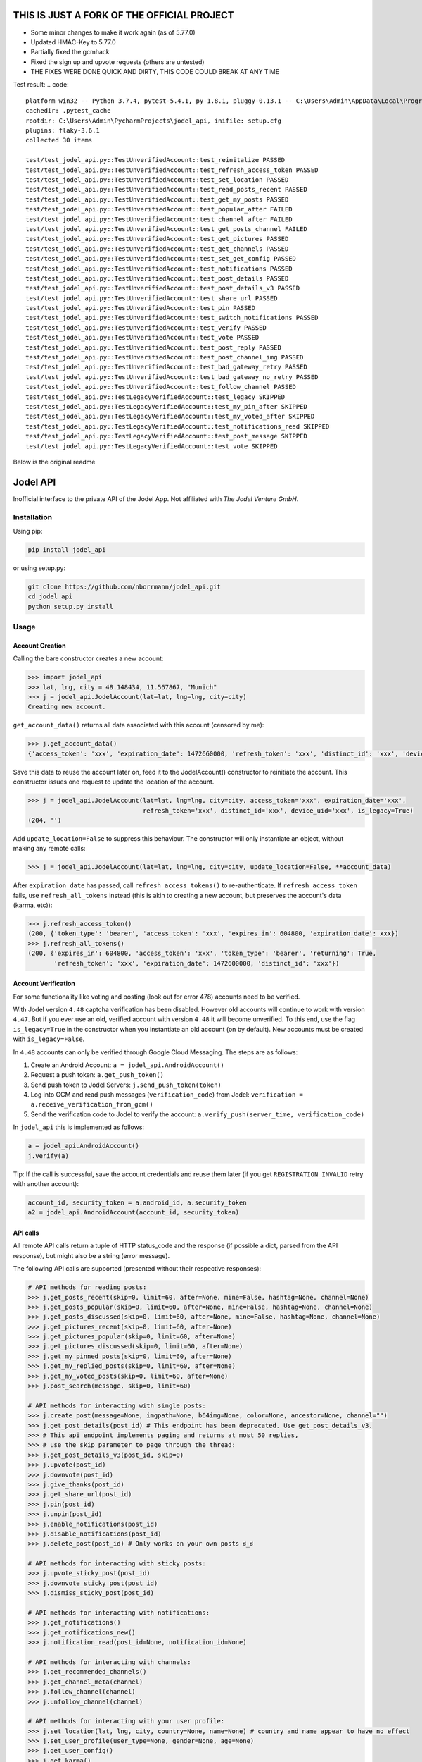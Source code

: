 THIS IS JUST A FORK OF THE OFFICIAL PROJECT 
=========

- Some minor changes to make it work again (as of 5.77.0)
- Updated HMAC-Key to 5.77.0
- Partially fixed the gcmhack
- Fixed the sign up and upvote requests (others are untested)
- THE FIXES WERE DONE QUICK AND DIRTY, THIS CODE COULD BREAK AT ANY TIME

Test result:
.. code::
    platform win32 -- Python 3.7.4, pytest-5.4.1, py-1.8.1, pluggy-0.13.1 -- C:\Users\Admin\AppData\Local\Programs\Python\Python37-32\python.exe
    cachedir: .pytest_cache
    rootdir: C:\Users\Admin\PycharmProjects\jodel_api, inifile: setup.cfg
    plugins: flaky-3.6.1
    collected 30 items

    test/test_jodel_api.py::TestUnverifiedAccount::test_reinitalize PASSED                                                                                                                                      [  3%]
    test/test_jodel_api.py::TestUnverifiedAccount::test_refresh_access_token PASSED                                                                                                                             [  6%]
    test/test_jodel_api.py::TestUnverifiedAccount::test_set_location PASSED                                                                                                                                     [ 10%]
    test/test_jodel_api.py::TestUnverifiedAccount::test_read_posts_recent PASSED                                                                                                                                [ 13%]
    test/test_jodel_api.py::TestUnverifiedAccount::test_get_my_posts PASSED                                                                                                                                     [ 16%]
    test/test_jodel_api.py::TestUnverifiedAccount::test_popular_after FAILED                                                                                                                                    [ 20%]
    test/test_jodel_api.py::TestUnverifiedAccount::test_channel_after FAILED                                                                                                                                    [ 23%]
    test/test_jodel_api.py::TestUnverifiedAccount::test_get_posts_channel FAILED                                                                                                                                [ 26%]
    test/test_jodel_api.py::TestUnverifiedAccount::test_get_pictures PASSED                                                                                                                                     [ 30%]
    test/test_jodel_api.py::TestUnverifiedAccount::test_get_channels PASSED                                                                                                                                     [ 33%]
    test/test_jodel_api.py::TestUnverifiedAccount::test_set_get_config PASSED                                                                                                                                   [ 36%]
    test/test_jodel_api.py::TestUnverifiedAccount::test_notifications PASSED                                                                                                                                    [ 40%]
    test/test_jodel_api.py::TestUnverifiedAccount::test_post_details PASSED                                                                                                                                     [ 43%]
    test/test_jodel_api.py::TestUnverifiedAccount::test_post_details_v3 PASSED                                                                                                                                  [ 46%]
    test/test_jodel_api.py::TestUnverifiedAccount::test_share_url PASSED                                                                                                                                        [ 50%]
    test/test_jodel_api.py::TestUnverifiedAccount::test_pin PASSED                                                                                                                                              [ 53%]
    test/test_jodel_api.py::TestUnverifiedAccount::test_switch_notifications PASSED                                                                                                                             [ 56%]
    test/test_jodel_api.py::TestUnverifiedAccount::test_verify PASSED                                                                                                                                           [ 60%]
    test/test_jodel_api.py::TestUnverifiedAccount::test_vote PASSED                                                                                                                                             [ 63%]
    test/test_jodel_api.py::TestUnverifiedAccount::test_post_reply PASSED                                                                                                                                       [ 66%]
    test/test_jodel_api.py::TestUnverifiedAccount::test_post_channel_img PASSED                                                                                                                                 [ 70%]
    test/test_jodel_api.py::TestUnverifiedAccount::test_bad_gateway_retry PASSED                                                                                                                                [ 73%]
    test/test_jodel_api.py::TestUnverifiedAccount::test_bad_gateway_no_retry PASSED                                                                                                                             [ 76%]
    test/test_jodel_api.py::TestUnverifiedAccount::test_follow_channel PASSED                                                                                                                                   [ 80%]
    test/test_jodel_api.py::TestLegacyVerifiedAccount::test_legacy SKIPPED                                                                                                                                      [ 83%]
    test/test_jodel_api.py::TestLegacyVerifiedAccount::test_my_pin_after SKIPPED                                                                                                                                [ 86%]
    test/test_jodel_api.py::TestLegacyVerifiedAccount::test_my_voted_after SKIPPED                                                                                                                              [ 90%]
    test/test_jodel_api.py::TestLegacyVerifiedAccount::test_notifications_read SKIPPED                                                                                                                          [ 93%]
    test/test_jodel_api.py::TestLegacyVerifiedAccount::test_post_message SKIPPED                                                                                                                                [ 96%]
    test/test_jodel_api.py::TestLegacyVerifiedAccount::test_vote SKIPPED                                                                                                                                        [100%]

Below is the original readme  
  
Jodel API
=========

|Build Status| |Coverage Status| |Health| |Python Versions| |PyPI Version| |License|

Inofficial interface to the private API of the Jodel App. Not affiliated
with *The Jodel Venture GmbH*.

Installation
------------

Using pip:

.. code::

    pip install jodel_api

or using setup.py:

.. code::

    git clone https://github.com/nborrmann/jodel_api.git
    cd jodel_api
    python setup.py install


Usage
-----

Account Creation
~~~~~~~~~~~~~~~~

Calling the bare constructor creates a new account:

.. code:: python

    >>> import jodel_api
    >>> lat, lng, city = 48.148434, 11.567867, "Munich"
    >>> j = jodel_api.JodelAccount(lat=lat, lng=lng, city=city)
    Creating new account.

``get_account_data()`` returns all data associated with this account
(censored by me):

.. code:: python

    >>> j.get_account_data()
    {'access_token': 'xxx', 'expiration_date': 1472660000, 'refresh_token': 'xxx', 'distinct_id': 'xxx', 'device_uid': 'xxx'}

Save this data to reuse the account later on, feed it to the
JodelAccount() constructor to reinitiate the account. This constructor
issues one request to update the location of the account.

.. code:: python

    >>> j = jodel_api.JodelAccount(lat=lat, lng=lng, city=city, access_token='xxx', expiration_date='xxx', 
                                   refresh_token='xxx', distinct_id='xxx', device_uid='xxx', is_legacy=True)
    (204, '')

Add ``update_location=False`` to suppress this behaviour. The
constructor will only instantiate an object, without making any remote
calls:

.. code:: python

    >>> j = jodel_api.JodelAccount(lat=lat, lng=lng, city=city, update_location=False, **account_data)

After ``expiration_date`` has passed, call ``refresh_access_tokens()``
to re-authenticate. If ``refresh_access_token`` fails, use
``refresh_all_tokens`` instead (this is akin to creating a new account,
but preserves the account's data (karma, etc)):

.. code:: python

    >>> j.refresh_access_token()
    (200, {'token_type': 'bearer', 'access_token': 'xxx', 'expires_in': 604800, 'expiration_date': xxx})
    >>> j.refresh_all_tokens()
    (200, {'expires_in': 604800, 'access_token': 'xxx', 'token_type': 'bearer', 'returning': True,
           'refresh_token': 'xxx', 'expiration_date': 1472600000, 'distinct_id': 'xxx'})


Account Verification
~~~~~~~~~~~~~~~~~~~~

For some functionality like voting and posting (look out for error 478) 
accounts need to be verified. 

With Jodel version ``4.48`` captcha verification has been disabled. 
However old accounts will continue to work with version ``4.47``. But if you
ever use an old, verified account with version ``4.48`` it will become
unverified. To this end, use the flag ``is_legacy=True`` in the 
constructor when you instantiate an old account (on by default). New
accounts must be created with ``is_legacy=False``.

In ``4.48`` accounts can only be verified through Google Cloud Messaging.
The steps are as follows:

1. Create an Android Account: ``a = jodel_api.AndroidAccount()``
2. Request a push token: ``a.get_push_token()``
3. Send push token to Jodel Servers: ``j.send_push_token(token)``
4. Log into GCM and read push messages (``verification_code``) from 
   Jodel: ``verification = a.receive_verification_from_gcm()``
5. Send the verification code to Jodel to verify the account:
   ``a.verify_push(server_time, verification_code)``

In ``jodel_api`` this is implemented as follows:

.. code:: python
   
   a = jodel_api.AndroidAccount()
   j.verify(a)

Tip: If the call is successful, save the account credentials and reuse
them later (if you get ``REGISTRATION_INVALID`` retry with another
account):

.. code:: python
   
   account_id, security_token = a.android_id, a.security_token
   a2 = jodel_api.AndroidAccount(account_id, security_token)


API calls
~~~~~~~~~

All remote API calls return a tuple of HTTP status\_code and the
response (if possible a dict, parsed from the API response), but might
also be a string (error message).

The following API calls are supported (presented without their 
respective responses):


.. code:: python

    # API methods for reading posts:
    >>> j.get_posts_recent(skip=0, limit=60, after=None, mine=False, hashtag=None, channel=None)
    >>> j.get_posts_popular(skip=0, limit=60, after=None, mine=False, hashtag=None, channel=None)
    >>> j.get_posts_discussed(skip=0, limit=60, after=None, mine=False, hashtag=None, channel=None)
    >>> j.get_pictures_recent(skip=0, limit=60, after=None)
    >>> j.get_pictures_popular(skip=0, limit=60, after=None)
    >>> j.get_pictures_discussed(skip=0, limit=60, after=None)
    >>> j.get_my_pinned_posts(skip=0, limit=60, after=None)
    >>> j.get_my_replied_posts(skip=0, limit=60, after=None)
    >>> j.get_my_voted_posts(skip=0, limit=60, after=None)
    >>> j.post_search(message, skip=0, limit=60)    

    # API methods for interacting with single posts:
    >>> j.create_post(message=None, imgpath=None, b64img=None, color=None, ancestor=None, channel="")
    >>> j.get_post_details(post_id) # This endpoint has been deprecated. Use get_post_details_v3.
    >>> # This api endpoint implements paging and returns at most 50 replies,
    >>> # use the skip parameter to page through the thread:
    >>> j.get_post_details_v3(post_id, skip=0) 
    >>> j.upvote(post_id)
    >>> j.downvote(post_id)
    >>> j.give_thanks(post_id)
    >>> j.get_share_url(post_id)
    >>> j.pin(post_id)
    >>> j.unpin(post_id)
    >>> j.enable_notifications(post_id)
    >>> j.disable_notifications(post_id)
    >>> j.delete_post(post_id) # Only works on your own posts ಠ_ಠ

    # API methods for interacting with sticky posts:
    >>> j.upvote_sticky_post(post_id)
    >>> j.downvote_sticky_post(post_id)
    >>> j.dismiss_sticky_post(post_id)

    # API methods for interacting with notifications:
    >>> j.get_notifications()
    >>> j.get_notifications_new()
    >>> j.notification_read(post_id=None, notification_id=None)

    # API methods for interacting with channels:
    >>> j.get_recommended_channels()
    >>> j.get_channel_meta(channel)
    >>> j.follow_channel(channel)
    >>> j.unfollow_channel(channel)

    # API methods for interacting with your user profile:
    >>> j.set_location(lat, lng, city, country=None, name=None) # country and name appear to have no effect
    >>> j.set_user_profile(user_type=None, gender=None, age=None)
    >>> j.get_user_config()
    >>> j.get_karma()
    >>> j.get_captcha()
    >>> j.submit_captcha(key, answer)


The parameters ``skip``,
``limit`` and ``after`` implement paging. While ``skip`` and ``limit``
are integers, ``after`` is a ``post_id`` parameter and will return all
jodels that follow that one. The former two paramters seem to be 
deprecated in favor of the latter, however ``after`` doesn't work
on all ``/mine/`` endpoints (ie. ``mine=True`` or ``get_my_x_posts``).

The arguments ``mine`` (boolean), ``hashtag``, ``channel`` (both strings)
are exclusive. If ``mine`` evaluates to ``true``, the other two arguments
are discarded, if ``hashtag`` evaluates ``true`` , ``channel`` is 
discarded.

``post_search()`` is a new endpoint (as of June 17) that isn't yet
available through the app. It returns all posts from your location
that contain a given string.

You can pass additional arguments (such as proxies and timeouts) to all
API calls through the ``**xargs`` argument that will be passed to the
``requests.request()`` function:

.. code:: python

    >>> j.upvote(post_id, timeout=5, proxies={'https': '127.0.0.1:5000'})
    
For unimplemented endpoints, check `issue #22 
<https://github.com/nborrmann/jodel_api/issues/22/>`_.


Error Codes
~~~~~~~~~~~

-  **401 "Unauthorized"**: Your ``access_token`` is invalid. Either 
   you messed up, or it is outdated. You need to call 
   ``refresh_access_token()`` or ``refresh_all_token()`` (check the 
   above section on account creation).
-  **401 "Action not allowed"**: You are using a ``4.48`` account 
   with ``is_legacy=True``, but ``4.48`` accounts are not allowed
   to downgrade.
-  **403 "Access Denied"**: Your IP is banned accross endpoints,
   just read-only endpoints still work. Effective for 24 hours.
-  **429 "Too Many Requests"**: Your IP is rate-limited. Applies only
   to one specific endpoint.
-  **477 "Signed Request Expected"**: This library should handle request
   signing. Make sure to upgrade to the latest version of ``jodel_api``,
   as the signing key changes every few weeks.
-  **478 "Account not verified"**: Verify the account through GCM.
-  **502 "Bad Gateway"**: Something went wrong server-side. This happens
   pretty randomly. ``jodel_api`` automatically retries two times when
   it sees this error. If you encounter this status, the jodel servers
   are probably having issues. Try again later.

Rate-Limits
~~~~~~~~~~~

The Jodel API appears to have the following (IP-based) rate-limits

-  max of 200 new account registrations from one IP per half hour
-  max of 200 votes per minute
-  max of 100 captcha requests per minute

They also hand out 403 bans if you overdo it.

Tests
-----

Nearly all tests in ``jodel_api_test.py`` are integration tests, which
actually hit the Jodel servers. These can fail for any number of reasons
(eg. connectivity issues), which does not necessarily imply there is
something wrong with this library. As this library tries to make few
assumptions about the content of the json responses they test mostly for
status codes, not the contents of the responses (ie. they test whether
the API endpoints are still valid).

-  For the tests in ``class TestUnverifiedAccount`` a new account is
   created on every run and they test GCM verification, posting and
   read-only functions   
-  Tests in ``class TestLegacyVerifiedAccount`` need an already verified
   legacy account and test if it still works.
   To run these tests you need to verify an account by
   solving the captcha and save its ``device_uid`` in the
   environment variable ``JODEL_ACCOUNT_LEGACY``. Run
   ``j.get_account_data()['device_uid']`` to get the value.

   Linux:

   ::

       export JODEL_ACCOUNT_LEGACY=a8aa02[...]dba

   Windows (you need to restart the cmd/shell for this to take effect,
   or set it through gui):

   ::

       setx JODEL_ACCOUNT_LEGACY a8aa02[...]dba

   If this variable is not present, these tests will be skipped.

Clone the directory, install the library and run the tests with

.. code:: python

    python setup.py test

.. |Build Status| image:: https://travis-ci.org/nborrmann/jodel_api.svg?branch=master
   :target: https://travis-ci.org/nborrmann/jodel_api
.. |Coverage Status| image:: https://img.shields.io/codecov/c/github/nborrmann/jodel_api.svg
   :target: https://codecov.io/gh/nborrmann/jodel_api
.. |Health| image:: https://landscape.io/github/nborrmann/jodel_api/master/landscape.svg?style=flat
   :target: https://landscape.io/github/nborrmann/jodel_api/master
.. |Python Versions| image:: https://img.shields.io/pypi/pyversions/jodel_api.svg
   :target: https://pypi.python.org/pypi/jodel_api/
.. |PyPI Version| image:: https://img.shields.io/pypi/v/jodel_api.svg
   :target: https://pypi.python.org/pypi/jodel_api/
.. |License| image:: https://img.shields.io/pypi/l/jodel_api.svg
   :target: https://pypi.python.org/pypi/jodel_api/
